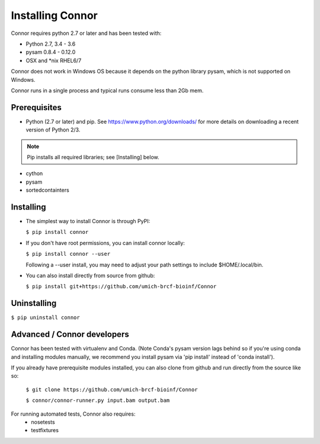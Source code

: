 Installing Connor
==================
Connor requires python 2.7 or later and has been tested with:

* Python 2.7, 3.4 - 3.6
* pysam 0.8.4 - 0.12.0
* OSX and \*nix RHEL6/7

Connor does not work in Windows OS because it depends on the python library
pysam, which is not supported on Windows.

Connor runs in a single process and typical runs consume less than 2Gb mem.

Prerequisites
-------------
* Python (2.7 or later) and pip. See https://www.python.org/downloads/ for more details on
  downloading a recent version of Python 2/3.
.. note:: Pip installs all required libraries; see [Installing] below.

* cython
* pysam
* sortedcontainters


Installing
----------

* The simplest way to install Connor is through PyPI:

  ``$ pip install connor``

* If you don't have root permissions, you can install connor locally:

  ``$ pip install connor --user``

  Following a --user install, you may need to adjust your path settings to
  include $HOME/.local/bin.

* You can also install directly from source from github:

  ``$ pip install git+https://github.com/umich-brcf-bioinf/Connor``

Uninstalling
------------
``$ pip uninstall connor``


Advanced / Connor developers
----------------------------
Connor has been tested with virtualenv and Conda. (Note Conda's pysam version
lags behind so if you're using conda and installing modules manually, we
recommend you install pysam via 'pip install' instead of 'conda install').

If you already have prerequisite modules installed, you can also clone from
github and run directly from the source like so:

   ``$ git clone https://github.com/umich-brcf-bioinf/Connor``

   ``$ connor/connor-runner.py input.bam output.bam``

For running automated tests, Connor also requires:
 * nosetests
 * testfixtures

